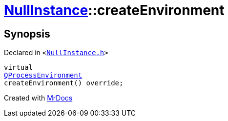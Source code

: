 [#NullInstance-createEnvironment]
= xref:NullInstance.adoc[NullInstance]::createEnvironment
:relfileprefix: ../
:mrdocs:


== Synopsis

Declared in `&lt;https://github.com/PrismLauncher/PrismLauncher/blob/develop/launcher/NullInstance.h#L57[NullInstance&period;h]&gt;`

[source,cpp,subs="verbatim,replacements,macros,-callouts"]
----
virtual
xref:QProcessEnvironment.adoc[QProcessEnvironment]
createEnvironment() override;
----



[.small]#Created with https://www.mrdocs.com[MrDocs]#
